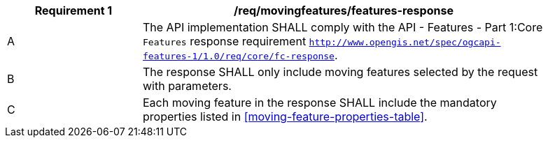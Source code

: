 [[req_mf-features-response]]
[width="90%",cols="2,6a",options="header"]
|===
^|*Requirement {counter:req-id}* |*/req/movingfeatures/features-response*
^|A |The API implementation SHALL comply with the API - Features - Part 1:Core `Features` response requirement http://docs.opengeospatial.org/is/17-069r3/17-069r3.html#_response_6[`http://www.opengis.net/spec/ogcapi-features-1/1.0/req/core/fc-response`].
^|B |The response SHALL only include moving features selected by the request with parameters.
^|C |Each moving feature in the response SHALL include the mandatory properties listed in <<moving-feature-properties-table>>.
|===